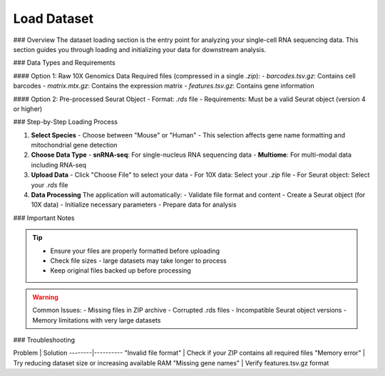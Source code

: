 ====================
Load Dataset
====================

### Overview
The dataset loading section is the entry point for analyzing your single-cell RNA sequencing data. This section guides you through loading and initializing your data for downstream analysis.

### Data Types and Requirements

#### Option 1: Raw 10X Genomics Data
Required files (compressed in a single `.zip`):
- `barcodes.tsv.gz`: Contains cell barcodes
- `matrix.mtx.gz`: Contains the expression matrix
- `features.tsv.gz`: Contains gene information
  
#### Option 2: Pre-processed Seurat Object
- Format: `.rds` file
- Requirements: Must be a valid Seurat object (version 4 or higher)

### Step-by-Step Loading Process

1. **Select Species**
   - Choose between "Mouse" or "Human"
   - This selection affects gene name formatting and mitochondrial gene detection

2. **Choose Data Type**
   - **snRNA-seq**: For single-nucleus RNA sequencing data
   - **Multiome**: For multi-modal data including RNA-seq
   
3. **Upload Data**
   - Click "Choose File" to select your data
   - For 10X data: Select your `.zip` file
   - For Seurat object: Select your `.rds` file

4. **Data Processing**
   The application will automatically:
   - Validate file format and content
   - Create a Seurat object (for 10X data)
   - Initialize necessary parameters
   - Prepare data for analysis

.. image:: ../_static/images/single_dataset_analysis/image_load_data.png
   :width: 90%
   :align: center

### Important Notes

.. tip::
   - Ensure your files are properly formatted before uploading
   - Check file sizes - large datasets may take longer to process
   - Keep original files backed up before processing

.. warning::
   Common Issues:
   - Missing files in ZIP archive
   - Corrupted .rds files
   - Incompatible Seurat object versions
   - Memory limitations with very large datasets

### Troubleshooting

Problem | Solution
--------|----------
"Invalid file format" | Check if your ZIP contains all required files
"Memory error" | Try reducing dataset size or increasing available RAM
"Missing gene names" | Verify features.tsv.gz format

